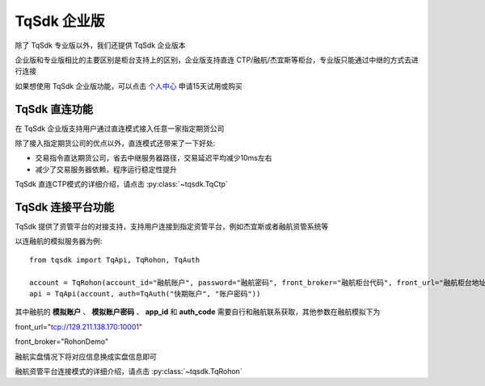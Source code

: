 .. _enterprise:

TqSdk 企业版
=================================================
除了 TqSdk 专业版以外，我们还提供 TqSdk 企业版本

企业版和专业版相比的主要区别是柜台支持上的区别，企业版支持直连 CTP/融航/杰宜斯等柜台，专业版只能通过中继的方式去进行连接

如果想使用 TqSdk 企业版功能，可以点击 `个人中心 <https://account.shinnytech.com/>`_ 申请15天试用或购买


TqSdk 直连功能
-------------------------------------------------
在 TqSdk 企业版支持用户通过直连模式接入任意一家指定期货公司

除了接入指定期货公司的优点以外，直连模式还带来了一下好处:

* 交易指令直达期货公司，省去中继服务器路径，交易延迟平均减少10ms左右
* 减少了交易服务器依赖，程序运行稳定性提升

TqSdk 直连CTP模式的详细介绍，请点击 :py:class:`~tqsdk.TqCtp`


.. _tqjees:

TqSdk 连接平台功能
-------------------------------------------------
TqSdk 提供了资管平台的对接支持，支持用户连接到指定资管平台，例如杰宜斯或者融航资管系统等

以连融航的模拟服务器为例::

   from tqsdk import TqApi, TqRohon, TqAuth

   account = TqRohon(account_id="融航账户", password="融航密码", front_broker="融航柜台代码", front_url="融航柜台地址", app_id="融航 AppID", auth_code="融航 AuthCode")
   api = TqApi(account, auth=TqAuth("快期账户", "账户密码"))

其中融航的 **模拟账户** 、 **模拟账户密码** 、 **app_id** 和 **auth_code** 需要自行和融航联系获取，其他参数在融航模拟下为

front_url="tcp://129.211.138.170:10001"

front_broker="RohonDemo"

融航实盘情况下将对应信息换成实盘信息即可

融航资管平台连接模式的详细介绍，请点击 :py:class:`~tqsdk.TqRohon`
